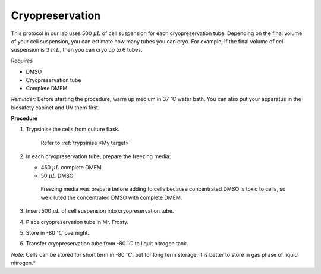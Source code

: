 Cryopreservation
================

This protocol in our lab uses 500 :math:`\mu L` of cell suspension for each cryopreservation tube. Depending on the final volume of your cell suspension, you can estimate how many tubes you can cryo. For example, if the final volume of cell suspension is 3 :math:`mL`, then you can cryo up to 6 tubes. 


Requires

* DMSO
* Cryopreservation tube
* Complete DMEM

*Reminder:* Before starting the procedure, warm up medium in 37 :math:`^{\circ}`\ C water bath. You can also put your apparatus in the biosafety cabinet and UV them first.  


**Procedure**

#. Trypsinise the cells from culture flask. 
 
    Refer to :ref:`trypsinise <My target>`

#. In each cryopreservation tube, prepare the freezing media:

   * 450 :math:`\mu L` complete DMEM
   * 50 :math:`\mu L` DMSO

    Freezing media was prepare before adding to cells because concentrated DMSO is toxic to cells, so we diluted the concentrated DMSO with complete DMEM.  

#. Insert 500 :math:`\mu L` of cell suspension into cryopreservation tube. 
#. Place cryopreservation tube in Mr. Frosty. 
#. Store in -80 :math:`^{\circ} C` overnight.
#. Transfer cryopreservation tube from -80 :math:`^{\circ} C` to liquit nitrogen tank. 

*Note:* Cells can be stored for short term in -80 :math:`^{\circ} C`, but for long term storage, it is better to store in gas phase of liquid nitrogen.*
